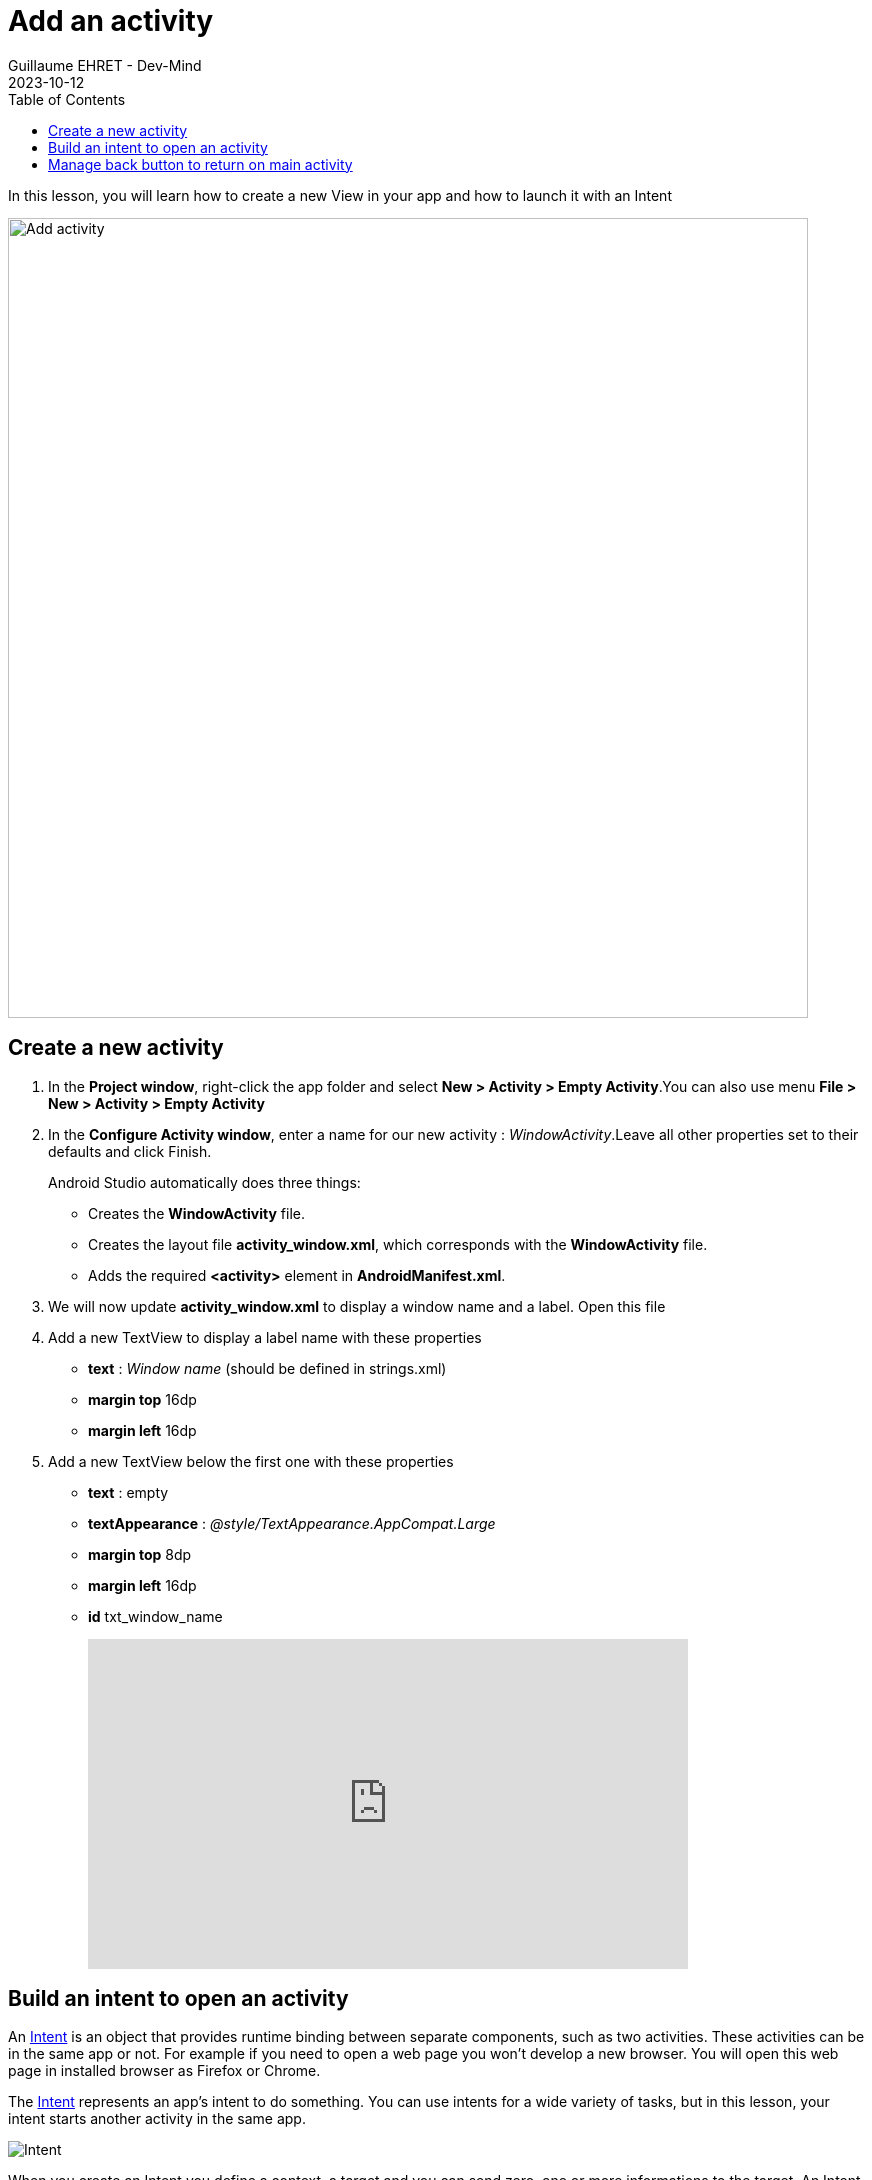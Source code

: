 :doctitle: Add an activity
:description: In this lesson you will learn how add a new activity in your project and call it
:keywords: Android
:author: Guillaume EHRET - Dev-Mind
:revdate: 2023-10-12
:category: Android
:teaser: In this lesson you will learn how add a new activity in your project and call it
:imgteaser: ../../img/training/android/android-add-activity.png
:toc:

In this lesson, you will learn how to create a new View in your app and how to launch it with an Intent

[.text-center]
image::../../img/training/android/android-add-activity.png[Add activity, width=800]

== Create a new activity

1. In the *Project window*, right-click the app folder and select *New > Activity > Empty Activity*.You can also use menu *File > New > Activity > Empty Activity*
2. In the *Configure Activity window*, enter a name for our new activity : _WindowActivity_.Leave all other properties set to their defaults and click Finish.
+
Android Studio automatically does three things:
+
* Creates the *WindowActivity* file.
* Creates the layout file *activity_window.xml*, which corresponds with the *WindowActivity* file.
* Adds the required *<activity>* element in *AndroidManifest.xml*.
+
3. We will now update *activity_window.xml* to display a window name and a label. Open this file
4. Add a new TextView to display a label name with these properties
+
* *text* : _Window name_ (should be defined in strings.xml)
* *margin top* 16dp
* *margin left* 16dp
5. Add a new TextView below the first one with these properties
* *text* : empty
* *textAppearance* : _@style/TextAppearance.AppCompat.Large_
* *margin top* 8dp
* *margin left* 16dp
* *id* txt_window_name
+
video::ppyIYuRpNWk[youtube, width=600, height=330]

== Build an intent to open an activity

An https://developer.android.com/reference/android/content/Intent[Intent] is an object that provides runtime binding between separate components, such as two activities. These activities can be in the same app or not. For example if you need to open a web page you won't develop a new browser. You will open this web page in installed browser as Firefox or Chrome.

The https://developer.android.com/reference/android/content/Intent[Intent] represents an app’s intent to do something. You can use intents for a wide variety of tasks, but in this lesson, your intent starts another activity in the same app.

image::../../img/training/android/android-intent.png[Intent]

When you create an Intent you define a context, a target and you can send zero, one or more informations to the target.  An Intent can carry data types as key-value pairs called extras. In this lab you will open *WindowActivity* when a user will click on *MainActivity* button *Open Window*

Update method *openWindow* in *MainActivity* to

1. define an Intent
2. target *WindowActivity*
3. put the window name filled in *MainActivity* in the sent attributes (extra). Each extra is identified by a string. It's a good practice to define keys for intent extras with your app's package name as a prefix. This ensures that the keys are unique, in case your app interacts with other apps.

[source,kotlin,subs="specialchars"]
----
class MainActivity : AppCompatActivity() {

    companion object {
        const val WINDOW_NAME_PARAM = "com.automacorp.windowname.attribute"
    }

    override fun onCreate(savedInstanceState: Bundle?) {
        super.onCreate(savedInstanceState)
        setContentView(R.layout.activity_main)
    }

    fun openWindow(view: View) {
        // Extract value filled in editext identified with txt_window_name id
        val windowName = findViewById<EditText>(R.id.txt_window_name).text.toString()

        val intent = Intent(this, WindowActivity::class.java).apply {
            putExtra(WINDOW_NAME_PARAM, windowName)
        }
        startActivity(intent)
    }
}
----

On the other side on *WindowActivity* you have to

1. read the name sent in intent
2. find Textview to update in Layout (this widget is identified by an id)
3. update this Textview with the name

[source,kotlin,subs="specialchars"]
----
class WindowActivity : AppCompatActivity() {
    override fun onCreate(savedInstanceState: Bundle?) {
        super.onCreate(savedInstanceState)
        setContentView(R.layout.activity_window)

        val param = intent.getStringExtra(MainActivity.WINDOW_NAME_PARAM)
        val windowName = findViewById<TextView>(R.id.txt_window_name)
        windowName.text = param
    }
}
----

It's time to test yours changes.

Click *Apply Changes* image:../../img/training/android/android-studio-apply.svg[Apply changes]  in the toolbar to run the app. Type a window name in the text field and click on the button to see the message in the second activity

== Manage back button to return on main activity

When you are on *WindowActivity* we want to add a button to go back on  *MainActivity*. To do that you need to update *WindowActivity* and add a line to activate option in action bar `supportActionBar?.setDisplayHomeAsUpEnabled(true)`

[source,kotlin,subs="specialchars"]
----
class WindowActivity : AppCompatActivity() {

    override fun onCreate(savedInstanceState: Bundle?) {
        super.onCreate(savedInstanceState)
        setContentView(R.layout.activity_window)
        supportActionBar?.setDisplayHomeAsUpEnabled(true)
        //...
    }
}
----

You also need to define your activity parent. This definition is made in AndroidManifest.xml with property `parentActivityName`

[source,xml,subs="specialchars"]
----
<activity android:name=".WindowActivity" android:parentActivityName=".MainActivity"></activity>
----

Click *Apply Changes* image:../../img/training/android/android-studio-apply.svg[Apply changes]  in the toolbar to run the app and test back button.
